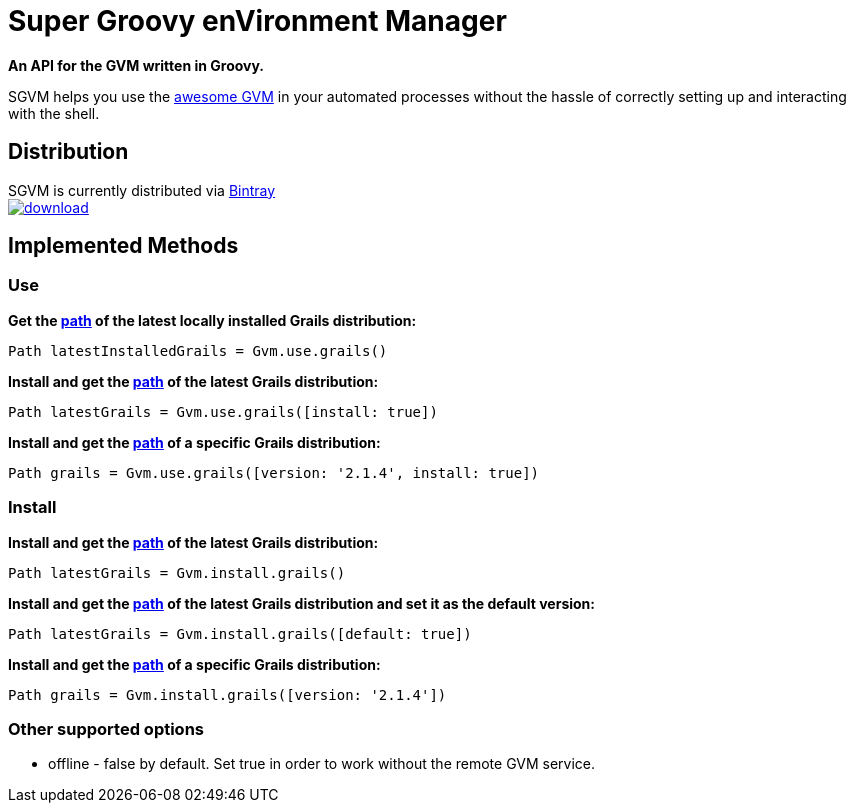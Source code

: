 = Super Groovy enVironment Manager

*An API for the GVM written in Groovy.*

SGVM helps you use the http://gvmtool.net[awesome GVM] in your automated processes without the hassle of correctly setting up and interacting with the shell.

== Distribution

SGVM is currently distributed via https://bintray.com/noamt/java-libraries/sgvm/view[Bintray] +
image:https://api.bintray.com/packages/noamt/java-libraries/sgvm/images/download.png[link="https://bintray.com/noamt/java-libraries/sgvm/_latestVersion"]

== Implemented Methods

=== Use

*Get the http://docs.oracle.com/javase/7/docs/api/java/nio/file/Path.html[path] of the latest locally installed Grails distribution:*
[source,groovy]
----
Path latestInstalledGrails = Gvm.use.grails()
----

*Install and get the http://docs.oracle.com/javase/7/docs/api/java/nio/file/Path.html[path] of the latest Grails distribution:*
[source,groovy]
----
Path latestGrails = Gvm.use.grails([install: true])
----

*Install and get the http://docs.oracle.com/javase/7/docs/api/java/nio/file/Path.html[path] of a specific Grails distribution:*
[source,groovy]
----
Path grails = Gvm.use.grails([version: '2.1.4', install: true])
----

=== Install

*Install and get the http://docs.oracle.com/javase/7/docs/api/java/nio/file/Path.html[path] of the latest Grails distribution:*
[source,groovy]
----
Path latestGrails = Gvm.install.grails()
----

*Install and get the http://docs.oracle.com/javase/7/docs/api/java/nio/file/Path.html[path] of the latest Grails distribution and set it as the default version:*
[source,groovy]
----
Path latestGrails = Gvm.install.grails([default: true])
----

*Install and get the http://docs.oracle.com/javase/7/docs/api/java/nio/file/Path.html[path] of a specific Grails distribution:*
[source,groovy]
----
Path grails = Gvm.install.grails([version: '2.1.4'])
----

=== Other supported options

* offline - +false+ by default. Set +true+ in order to work without the remote GVM service. 
